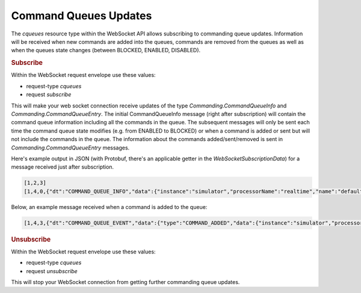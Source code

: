 Command Queues Updates
======================

The `cqueues` resource type within the WebSocket API allows subscribing to commanding queue updates. Information will be received when new commands are added into the queues, commands are removed from the queues as well as when the queues state changes (between BLOCKED, ENABLED, DISABLED).


.. rubric:: Subscribe

Within the WebSocket request envelope use these values:

* request-type `cqueues`
* request `subscribe`

This will make your web socket connection receive updates of the type `Commanding.CommandQueueInfo` and `Commanding.CommandQueueEntry`. The initial CommandQueueInfo message (right after subscription) will contain the command queue information including all the commands in the queue. The subsequent messages will only be sent each time the command queue state modifies (e.g. from ENABLED to BLOCKED) or when a command is added or sent but will not include the commands in the queue. The information about the commands added/sent/removed is sent in `Commanding.CommandQueueEntry` messages.


Here's example output in JSON (with Protobuf, there's an applicable getter in the `WebSocketSubscriptionData`) for a message received just after subscription.

.. code-block:: json

    [1,2,3]
    [1,4,0,{"dt":"COMMAND_QUEUE_INFO","data":{"instance":"simulator","processorName":"realtime","name":"default","state":"BLOCKED","nbSentCommands":5,"nbRejectedCommands":1,"entry":[{"instance":"simulator","processorName":"realtime","queueName":"default","cmdId":{"generationTime":1470381583809,"origin":"127.0.0.1","sequenceNumber":14,"commandName":"/test123/"},"source":"test123()","binary":"GMnAAAA5ABBDDEBqEwCwRsiBwEcAAABpAAAAAAAPc3ZfaXNDcmlzc0Nyb3NzAAAAAAAAAAAAAAAAAAAAAAAAAA==","username":"nm","generationTime":1470381583809,"uuid":"2459b774-52e2-4011-b753-31151e689821"}]}}]

Below, an example message received when a command is added to the queue:

.. code-block:: json

    [1,4,3,{"dt":"COMMAND_QUEUE_EVENT","data":{"type":"COMMAND_ADDED","data":{"instance":"simulator","processorName":"realtime","queueName":"default","cmdId":{"generationTime":1470381585809,"origin":"127.0.0.1","sequenceNumber":14,"commandName":"test124"},"source":"test124()","binary":"GMnAAAA5AAAAAABqewCwRsiBwEcAAABpAAAAAAAPc3ZfaXNDcmlzc0Nyb3NzAAAAAAAAAAAAAAAAAAAAAAAAAA==","username":"nm","generationTime":1470381583809,"uuid":"2459b774-89e2-4011-b753-31151e689821"}}}]


.. rubric:: Unsubscribe

Within the WebSocket request envelope use these values:

* request-type `cqueues`
* request `unsubscribe`

This will stop your WebSocket connection from getting further commanding queue updates.
